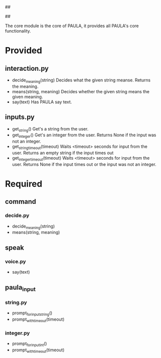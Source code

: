 ##
#      ____   _   _   _ _        _    
#     |  _ \ / \ | | | | |      / \   
#     | |_) / _ \| | | | |     / _ \  
#     |  __/ ___ \ |_| | |___ / ___ \ 
#     |_| /_/   \_\___/|_____/_/   \_\
#
#
# Personal
# Artificial
# Unintelligent
# Life
# Assistant
#
##


The core module is the core of PAULA, it provides all PAULA's core functionality.

* Provided
** interaction.py
   - decide_meaning(string)
     Decides what the given string meanse. Returns the meaning.
   - means(string, meaning)
     Decides whether the given string means the given meaning.
   - say(text)
     Has PAULA say text.
** inputs.py
   - get_string()
     Get's a string from the user.
   - get_integer()
     Get's an integer from the user.
     Returns None if the input was not an integer.
   - get_string_timeout(timeout)
     Waits <timeout> seconds for input from the user.
     Returns an empty string if the input times out
   - get_integer_timeout(timeout)
     Waits <timeout> seconds for input from the user.
     Returns None if the input times out or the input was not an integer.
     
* Required
** command
*** decide.py
    - decide_meaning(string)
    - means(string, meaning)
** speak
*** voice.py
    - say(text)
** paula_input
*** string.py
    - prompt_for_input_string()
    - prompt_with_timeout(timeout)
*** integer.py
    - prompt_for_input_int()
    - prompt_with_timeout(timeout)

